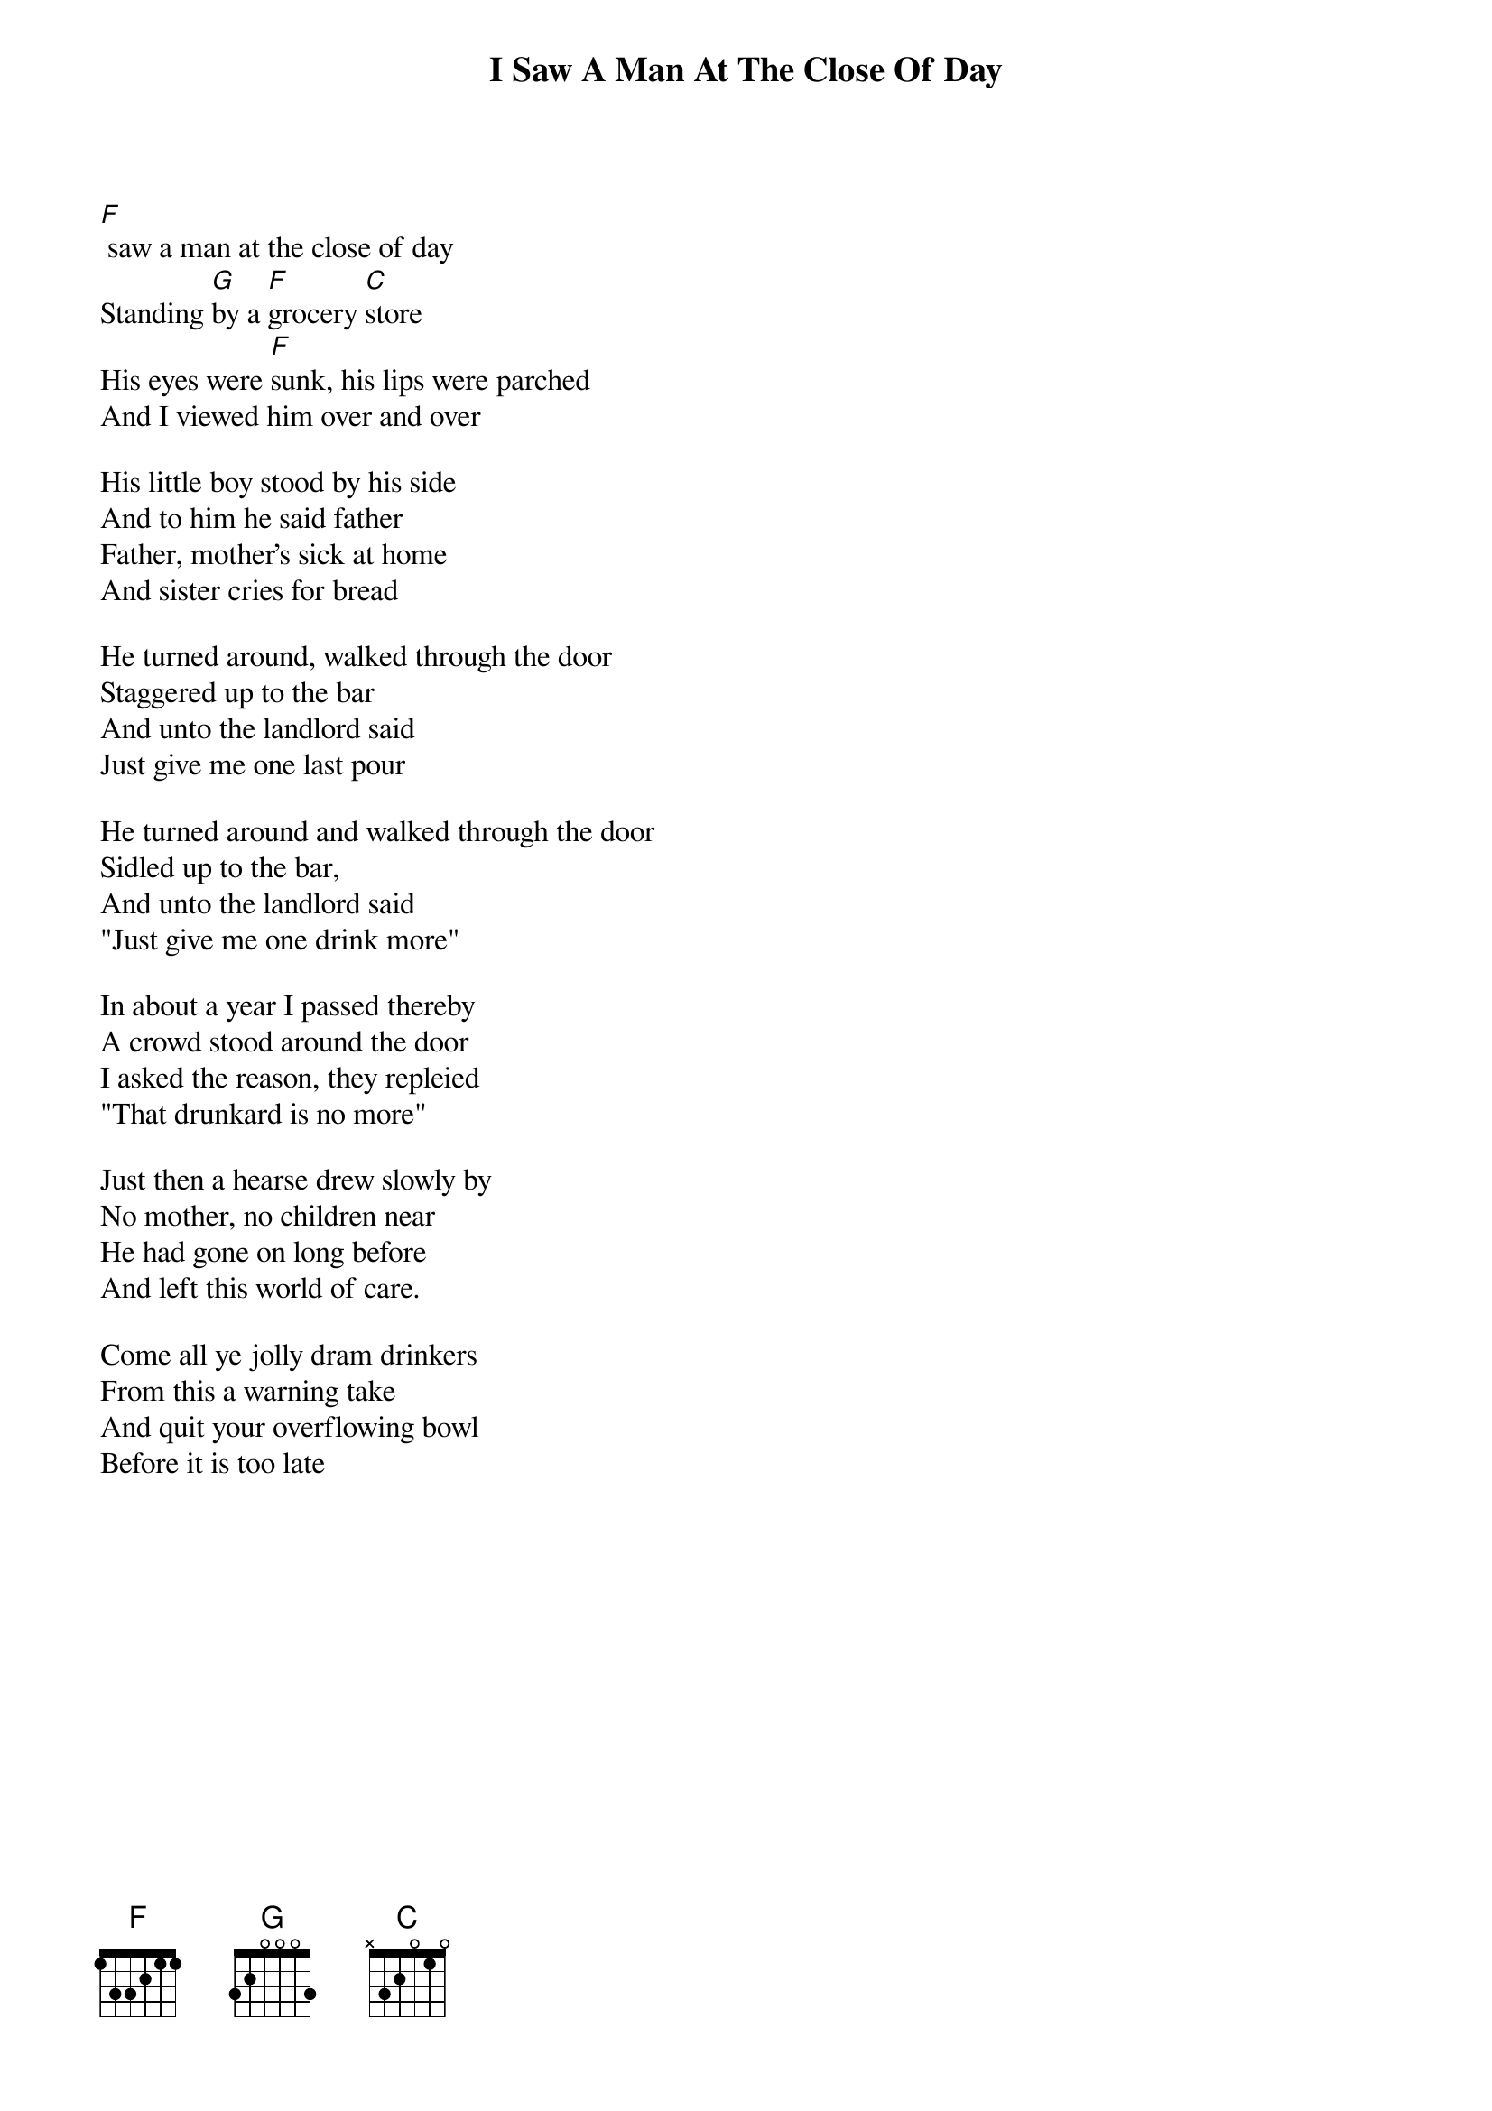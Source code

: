 {t:I Saw A Man At The Close Of Day}
{columns:2}

[F] saw a man at the close of day
Standing [G]by a [F]grocery [C]store
His eyes were [F]sunk, his lips were parched
And I viewed him over and over

His little boy stood by his side
And to him he said father
Father, mother's sick at home
And sister cries for bread

He turned around, walked through the door
Staggered up to the bar
And unto the landlord said
Just give me one last pour

He turned around and walked through the door
Sidled up to the bar, 
And unto the landlord said 
"Just give me one drink more"

In about a year I passed thereby
A crowd stood around the door
I asked the reason, they repleied
"That drunkard is no more"

Just then a hearse drew slowly by
No mother, no children near
He had gone on long before
And left this world of care.

Come all ye jolly dram drinkers
From this a warning take
And quit your overflowing bowl
Before it is too late
